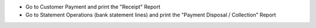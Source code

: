 - Go to Customer Payment and print the "Receipt" Report
- Go to Statement Operations (bank statement lines) and print the "Payment Disposal / Collection" Report
